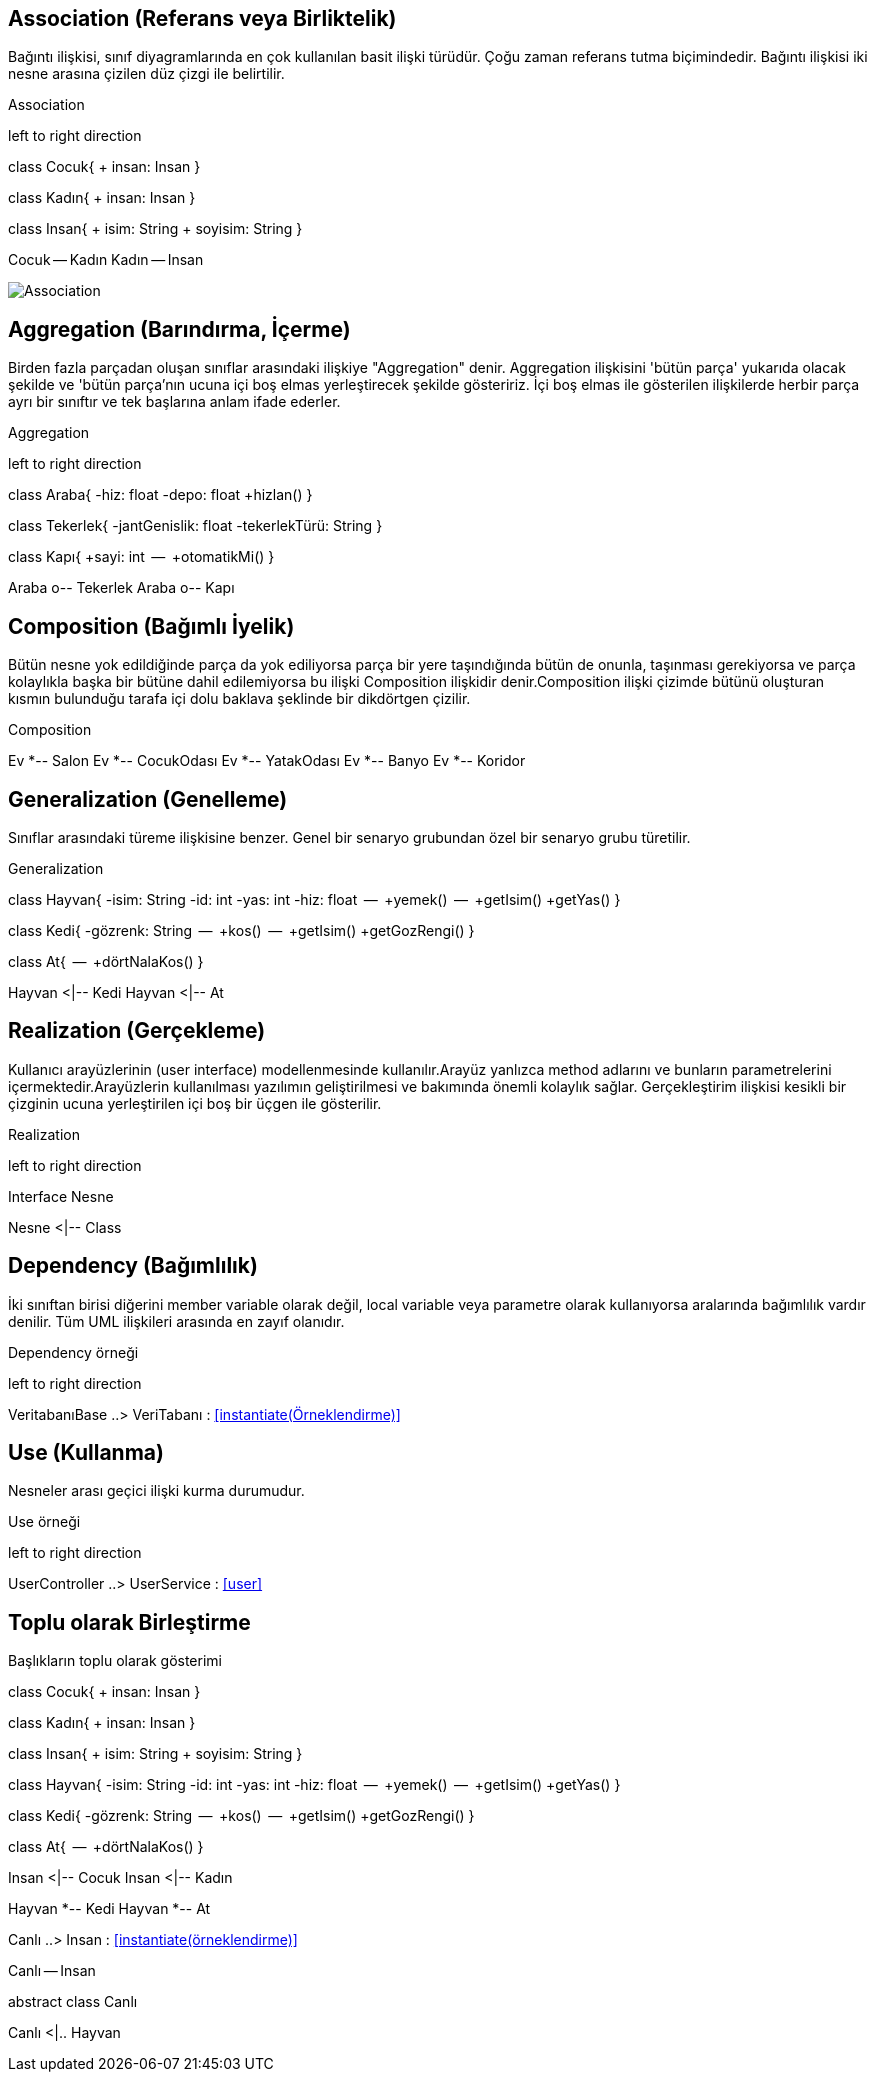 
== Association (Referans veya Birliktelik)
 
Bağıntı ilişkisi, sınıf diyagramlarında en çok kullanılan basit ilişki türüdür. Çoğu zaman referans tutma biçimindedir. Bağıntı ilişkisi iki nesne arasına çizilen düz çizgi ile belirtilir. 
 

.Association 
[uml,file="association.png"]
--
left to right direction

class Cocuk{
 + insan: Insan
}

class Kadın{
 + insan: Insan
}

class Insan{
 + isim: String
 + soyisim: String
}

Cocuk -- Kadın
Kadın -- Insan
--

image:association.png[Association,role="right"]

 

== Aggregation (Barındırma, İçerme)

Birden fazla parçadan oluşan sınıflar arasındaki ilişkiye "Aggregation" denir. Aggregation ilişkisini 'bütün parça' yukarıda olacak şekilde ve 'bütün parça'nın ucuna içi boş elmas yerleştirecek şekilde gösteririz. İçi boş elmas ile gösterilen ilişkilerde herbir parça ayrı bir sınıftır ve tek başlarına anlam ifade ederler.

.Aggregation 
[uml,file="aggregation.png"]
--
left to right direction

class Araba{
    -hiz: float
    -depo: float
    +hizlan()
}


class Tekerlek{
    -jantGenislik: float
    -tekerlekTürü: String
}

class Kapı{
    +sayi: int
    --
    +otomatikMi()
}



Araba o-- Tekerlek
Araba o-- Kapı


--



== Composition (Bağımlı İyelik)

Bütün nesne yok edildiğinde parça da yok ediliyorsa
parça bir yere taşındığında bütün de onunla, taşınması gerekiyorsa ve parça kolaylıkla başka bir bütüne dahil edilemiyorsa bu ilişki Composition ilişkidir denir.Composition ilişki çizimde bütünü oluşturan kısmın bulunduğu tarafa içi dolu baklava şeklinde bir dikdörtgen çizilir.

.Composition
[uml,file="composition.png"]
--
Ev *-- Salon
Ev *-- CocukOdası
Ev *-- YatakOdası
Ev *-- Banyo
Ev *-- Koridor

--



== Generalization (Genelleme)

Sınıflar arasındaki türeme ilişkisine benzer. Genel bir senaryo grubundan özel bir senaryo grubu türetilir.


.Generalization
[uml,file="generalization.png"]
--
class Hayvan{
    -isim: String
    -id:   int
    -yas: int
    -hiz: float
    --
    +yemek()
    --
    +getIsim()
    +getYas()
}

class Kedi{
    -gözrenk: String
    --
    +kos()
    --
    +getIsim()
    +getGozRengi()
}


class At{
    --
    +dörtNalaKos()
}

Hayvan <|-- Kedi
Hayvan <|-- At


--




== Realization (Gerçekleme)

Kullanıcı arayüzlerinin (user interface) modellenmesinde kullanılır.Arayüz yanlızca method adlarını ve bunların parametrelerini içermektedir.Arayüzlerin kullanılması yazılımın geliştirilmesi ve bakımında önemli kolaylık sağlar. Gerçekleştirim ilişkisi kesikli bir çizginin ucuna yerleştirilen içi boş bir üçgen ile gösterilir.


.Realization
[uml,file="realization.png"]
--
left to right direction

Interface Nesne

Nesne <|-- Class
--





== Dependency (Bağımlılık)

İki sınıftan birisi diğerini member variable olarak değil, local variable veya parametre olarak kullanıyorsa aralarında bağımlılık vardır denilir. Tüm UML ilişkileri arasında en zayıf olanıdır.


.Dependency  örneği
[uml,file="dependency.png"]
--
left to right direction

VeritabanıBase ..> VeriTabanı  : <<instantiate(Örneklendirme)>>


--



== Use (Kullanma)

Nesneler arası geçici ilişki kurma durumudur.

.Use  örneği
[uml,file="use.png"]
--
left to right direction

UserController ..> UserService  : <<user>>
--


== Toplu olarak Birleştirme

.Başlıkların toplu olarak gösterimi
[uml,file="toplugösterim.png"]

--

class Cocuk{
 + insan: Insan
}

class Kadın{
 + insan: Insan
}

class Insan{
 + isim: String
 + soyisim: String
}


class Hayvan{
    -isim: String
    -id:   int
    -yas: int
    -hiz: float
    --
    +yemek()
    --
    +getIsim()
    +getYas()
}

class Kedi{
    -gözrenk: String
    --
    +kos()
    --
    +getIsim()
    +getGozRengi()
}


class At{
    --
    +dörtNalaKos()
}



Insan <|-- Cocuk
Insan <|-- Kadın

Hayvan *-- Kedi
Hayvan *-- At


Canlı ..> Insan  : <<instantiate(örneklendirme)>>

Canlı -- Insan

abstract class Canlı

Canlı <|.. Hayvan
